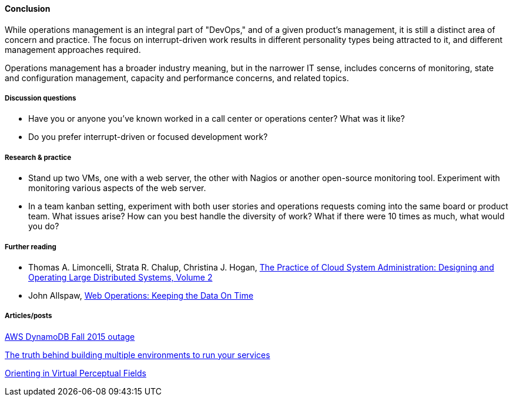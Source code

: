 ==== Conclusion
While operations management is an integral part of "DevOps," and of a given product's management, it is still a distinct area of concern and practice. The focus on interrupt-driven work results in different personality types being attracted to it, and different management approaches required.

Operations management has a broader industry meaning, but in the narrower IT sense, includes concerns of monitoring, state and configuration management, capacity and performance concerns, and related topics.

===== Discussion questions
* Have you or anyone you've known worked in a call center or operations center? What was it like?
* Do you prefer interrupt-driven or focused development work?

===== Research & practice
* Stand up two VMs, one with a web server, the other with Nagios or another open-source monitoring tool. Experiment with monitoring various aspects of the web server.

* In a team kanban setting, experiment with both user stories and operations requests coming into the same board or product team. What issues arise? How can you best handle the diversity of work? What if there were 10 times as much, what would you do?

===== Further reading

* Thomas A. Limoncelli, Strata R. Chalup, Christina J. Hogan, http://www.goodreads.com/book/show/23131211-the-practice-of-cloud-system-administration[The Practice of Cloud System Administration: Designing and Operating Large Distributed Systems, Volume 2]
* John Allspaw, http://www.goodreads.com/book/show/8571725-web-operations[Web Operations: Keeping the Data On Time]


===== Articles/posts

https://aws.amazon.com/message/5467D2/?utm_content=buffer72a89&utm_medium=social&utm_source=twitter.com&utm_campaign=buffer[AWS DynamoDB Fall 2015 outage]

http://techironic.com/post/129767406981/the-truth-behind-building-multiple-environments-to[The truth behind building multiple environments to run your services]

http://csel.eng.ohio-state.edu/woods/design/concepts/nav_problems.pdf[Orienting in Virtual Perceptual Fields]
